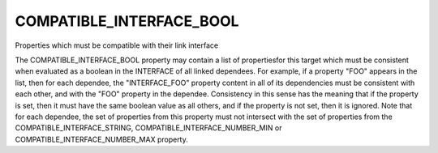 COMPATIBLE_INTERFACE_BOOL
-------------------------

Properties which must be compatible with their link interface

The COMPATIBLE_INTERFACE_BOOL property may contain a list of
propertiesfor this target which must be consistent when evaluated as a
boolean in the INTERFACE of all linked dependees.  For example, if a
property "FOO" appears in the list, then for each dependee, the
"INTERFACE_FOO" property content in all of its dependencies must be
consistent with each other, and with the "FOO" property in the
dependee.  Consistency in this sense has the meaning that if the
property is set, then it must have the same boolean value as all
others, and if the property is not set, then it is ignored.  Note that
for each dependee, the set of properties from this property must not
intersect with the set of properties from the
COMPATIBLE_INTERFACE_STRING, COMPATIBLE_INTERFACE_NUMBER_MIN or
COMPATIBLE_INTERFACE_NUMBER_MAX property.
